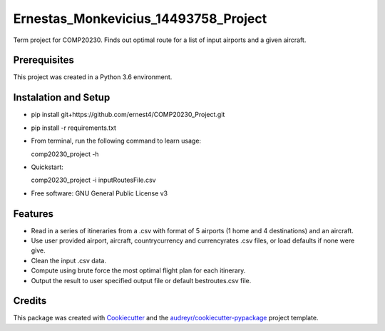 =====================================
Ernestas_Monkevicius_14493758_Project
=====================================

Term project for COMP20230. Finds out optimal route for a list of input airports and a given aircraft.

Prerequisites
----------------------

This project was created in a Python 3.6 environment.

Instalation and Setup
----------------------
* pip install git+https://github.com/ernest4/COMP20230_Project.git
* pip install -r requirements.txt
* From terminal, run the following command to learn usage:
    
  comp20230_project -h

* Quickstart:

  comp20230_project -i inputRoutesFile.csv

* Free software: GNU General Public License v3

Features
--------

* Read in a series of itineraries from a .csv with format of 5 airports (1 home and 4 destinations) and an aircraft.
* Use user provided airport, aircraft, countrycurrency and currencyrates .csv files, or load defaults if none were give.
* Clean the input .csv data.
* Compute using brute force the most optimal flight plan for each itinerary.
* Output the result to user specified output file or default bestroutes.csv file.

Credits
-------

This package was created with Cookiecutter_ and the `audreyr/cookiecutter-pypackage`_ project template.

.. _Cookiecutter: https://github.com/audreyr/cookiecutter
.. _`audreyr/cookiecutter-pypackage`: https://github.com/audreyr/cookiecutter-pypackage
